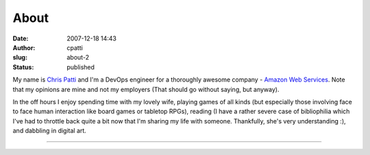 About
#####
:date: 2007-12-18 14:43
:author: cpatti
:slug: about-2
:status: published

|cropped-2017-01-15_13-53-02_000.jpeg|\ My name is `Chris Patti <mailto:cpatti@gmail.com>`__ and I'm a DevOps engineer for a thoroughly awesome company - `Amazon Web Services <https://aws.amazon.com/>`__. Note that my opinions are mine and not my employers (That should go without saying, but anyway).

In the off hours I enjoy spending time with my lovely wife, playing games of all kinds (but especially those involving face to face human interaction like board games or tabletop RPGs), reading (I have a rather severe case of bibliophilia which I've had to throttle back quite a bit now that I'm sharing my life with someone. Thankfully, she's very understanding :), and dabbling in digital art.

--------------

.. |cropped-2017-01-15_13-53-02_000.jpeg| image:: https://feohorg.files.wordpress.com/2017/02/cropped-2017-01-15_13-53-02_000.jpeg
   :class: alignnone size-full wp-image-276
   :width: 2560px
   :height: 2422px
